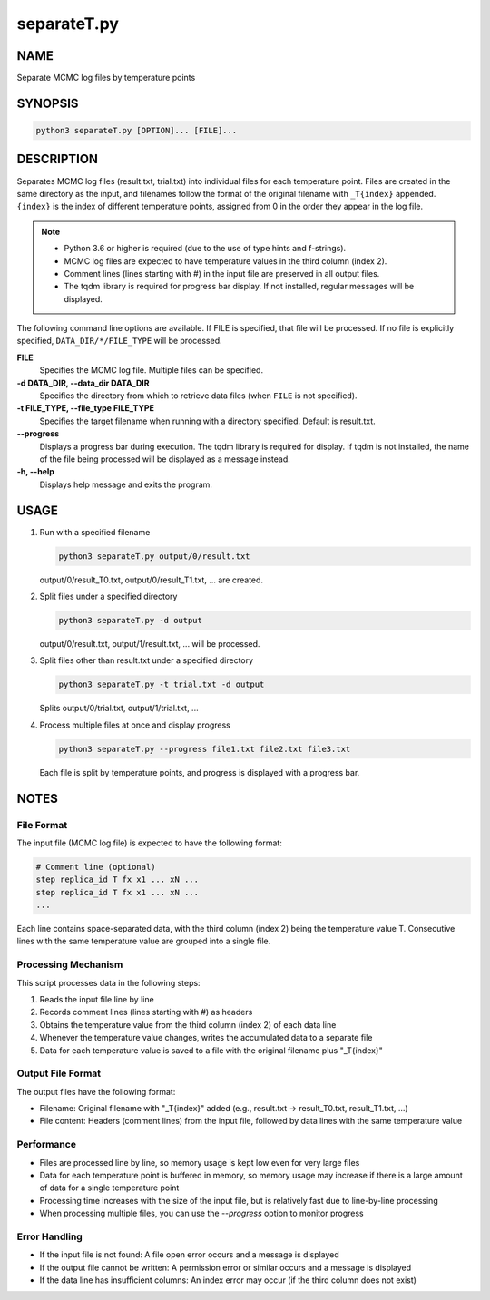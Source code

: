 separateT.py
============

NAME
----
Separate MCMC log files by temperature points

SYNOPSIS
--------

.. code-block:: bash

   python3 separateT.py [OPTION]... [FILE]...


DESCRIPTION
-----------

Separates MCMC log files (result.txt, trial.txt) into individual files for each temperature point.
Files are created in the same directory as the input, and filenames follow the format of the original filename with ``_T{index}`` appended. ``{index}`` is the index of different temperature points, assigned from 0 in the order they appear in the log file.

.. note::
   * Python 3.6 or higher is required (due to the use of type hints and f-strings).
   * MCMC log files are expected to have temperature values in the third column (index 2).
   * Comment lines (lines starting with #) in the input file are preserved in all output files.
   * The tqdm library is required for progress bar display. If not installed, regular messages will be displayed.

The following command line options are available.
If FILE is specified, that file will be processed. If no file is explicitly specified, ``DATA_DIR/*/FILE_TYPE`` will be processed.

**FILE**
    Specifies the MCMC log file. Multiple files can be specified.

**-d DATA_DIR, \-\-data_dir DATA_DIR**
    Specifies the directory from which to retrieve data files (when ``FILE`` is not specified).
			
**-t FILE_TYPE, \-\-file_type FILE_TYPE**
    Specifies the target filename when running with a directory specified. Default is result.txt.

**\-\-progress**
    Displays a progress bar during execution. The tqdm library is required for display. If tqdm is not installed, the name of the file being processed will be displayed as a message instead.

**-h, \-\-help**
    Displays help message and exits the program.

USAGE
-----

1. Run with a specified filename

   .. code-block:: bash

      python3 separateT.py output/0/result.txt

   output/0/result_T0.txt, output/0/result_T1.txt, ... are created.

2. Split files under a specified directory

   .. code-block:: bash

      python3 separateT.py -d output

   output/0/result.txt, output/1/result.txt, ... will be processed.

3. Split files other than result.txt under a specified directory

   .. code-block:: bash

      python3 separateT.py -t trial.txt -d output

   Splits output/0/trial.txt, output/1/trial.txt, ...

4. Process multiple files at once and display progress

   .. code-block:: bash

      python3 separateT.py --progress file1.txt file2.txt file3.txt

   Each file is split by temperature points, and progress is displayed with a progress bar.

NOTES
-----

File Format
~~~~~~~~~~~

The input file (MCMC log file) is expected to have the following format:

.. code-block:: text

   # Comment line (optional)
   step replica_id T fx x1 ... xN ...
   step replica_id T fx x1 ... xN ...
   ...

Each line contains space-separated data, with the third column (index 2) being the temperature value T.
Consecutive lines with the same temperature value are grouped into a single file.

Processing Mechanism
~~~~~~~~~~~~~~~~~~~~

This script processes data in the following steps:

1. Reads the input file line by line
2. Records comment lines (lines starting with #) as headers
3. Obtains the temperature value from the third column (index 2) of each data line
4. Whenever the temperature value changes, writes the accumulated data to a separate file
5. Data for each temperature value is saved to a file with the original filename plus "_T{index}"

Output File Format
~~~~~~~~~~~~~~~~~~

The output files have the following format:

* Filename: Original filename with "_T{index}" added (e.g., result.txt → result_T0.txt, result_T1.txt, ...)
* File content: Headers (comment lines) from the input file, followed by data lines with the same temperature value

Performance
~~~~~~~~~~~~

* Files are processed line by line, so memory usage is kept low even for very large files
* Data for each temperature point is buffered in memory, so memory usage may increase if there is a large amount of data for a single temperature point
* Processing time increases with the size of the input file, but is relatively fast due to line-by-line processing
* When processing multiple files, you can use the `\-\-progress` option to monitor progress

Error Handling
~~~~~~~~~~~~~~

* If the input file is not found: A file open error occurs and a message is displayed
* If the output file cannot be written: A permission error or similar occurs and a message is displayed
* If the data line has insufficient columns: An index error may occur (if the third column does not exist)

